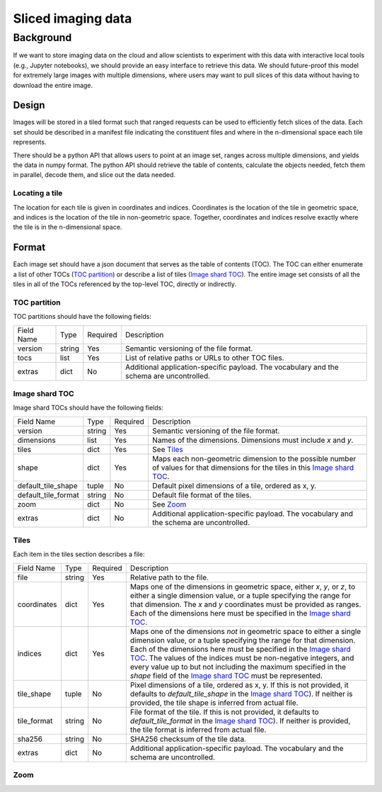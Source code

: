 ===================
Sliced imaging data
===================

Background
==========

If we want to store imaging data on the cloud and allow scientists to experiment with this data with interactive local tools (e.g., Jupyter notebooks), we should provide an easy interface to retrieve this data.  We should future-proof this model for extremely large images with multiple dimensions, where users may want to pull slices of this data without having to download the entire image.

Design
------

Images will be stored in a tiled format such that ranged requests can be used to efficiently fetch slices of the data.  Each set should be described in a manifest file indicating the constituent files and where in the n-dimensional space each tile represents.

There should be a python API that allows users to point at an image set, ranges across multiple dimensions, and yields the data in numpy format.  The python API should retrieve the table of contents, calculate the objects needed, fetch them in parallel, decode them, and slice out the data needed.

Locating a tile
~~~~~~~~~~~~~~~

The location for each tile is given in coordinates and indices.  Coordinates is the location of the tile in geometric
space, and indices is the location of the tile in non-geometric space.  Together, coordinates and indices resolve
exactly where the tile is in the n-dimensional space.

Format
------

Each image set should have a json document that serves as the table of contents (TOC).  The TOC can either enumerate a list of other TOCs (`TOC partition`_) or describe a list of tiles (`Image shard TOC`_).  The entire image set consists of all the tiles in all of the TOCs referenced by the top-level TOC, directly or indirectly.

.. _`TOC partition`:

TOC partition
~~~~~~~~~~~~~

TOC partitions should have the following fields:

===================  ======  ========  =================================================================================
Field Name           Type    Required  Description
-------------------  ------  --------  ---------------------------------------------------------------------------------
version              string  Yes       Semantic versioning of the file format.
tocs                 list    Yes       List of relative paths or URLs to other TOC files.
extras               dict    No        Additional application-specific payload.  The vocabulary and the schema are
                                       uncontrolled.
===================  ======  ========  =================================================================================

.. _`Image shard TOC`:

Image shard TOC
~~~~~~~~~~~~~~~

Image shard TOCs should have the following fields:

===================  ======  ========  =================================================================================
Field Name           Type    Required  Description
-------------------  ------  --------  ---------------------------------------------------------------------------------
version              string  Yes       Semantic versioning of the file format.
dimensions           list    Yes       Names of the dimensions.  Dimensions must include `x` and `y`.
tiles                dict    Yes       See Tiles_
shape                dict    Yes       Maps each non-geometric dimension to the possible number of values for that
                                       dimensions for the tiles in this `Image shard TOC`_.
default_tile_shape   tuple   No        Default pixel dimensions of a tile, ordered as x, y.
default_tile_format  string  No        Default file format of the tiles.
zoom                 dict    No        See Zoom_
extras               dict    No        Additional application-specific payload.  The vocabulary and the schema are
                                       uncontrolled.
===================  ======  ========  =================================================================================

.. _Tiles:

Tiles
~~~~~

Each item in the tiles section describes a file:

============  ======  ========  ========================================================================================
Field Name    Type    Required  Description
------------  ------  --------  ----------------------------------------------------------------------------------------
file          string  Yes       Relative path to the file.
coordinates   dict    Yes       Maps one of the dimensions in geometric space, either `x`, `y`, or `z`, to either a
                                single dimension value, or a tuple specifying the range for that dimension.  The `x` and
                                `y` coordinates must be provided as ranges.   Each of the dimensions here must be
                                specified in the `Image shard TOC`_.
indices       dict    Yes       Maps one of the dimensions *not* in geometric space to either a single dimension value,
                                or a tuple specifying the range for that dimension.  Each of the dimensions here must be
                                specified in the `Image shard TOC`_.  The values of the indices must be non-negative
                                integers, and every value up to but not including the maximum specified in the `shape`
                                field of the `Image shard TOC`_ must be represented.
tile_shape    tuple   No        Pixel dimensions of a tile, ordered as x, y.  If this is not provided, it defaults to
                                `default_tile_shape` in the `Image shard TOC`_).  If neither is provided, the tile shape
                                is inferred from actual file.
tile_format   string  No        File format of the tile.  If this is not provided, it defaults to `default_tile_format`
                                in the `Image shard TOC`_).  If neither is provided, the tile format is inferred from
                                actual file.
sha256        string  No        SHA256 checksum of the tile data.
extras        dict    No        Additional application-specific payload.  The vocabulary and the schema are
                                uncontrolled.
============  ======  ========  ========================================================================================

.. _Zoom:

Zoom
~~~~
